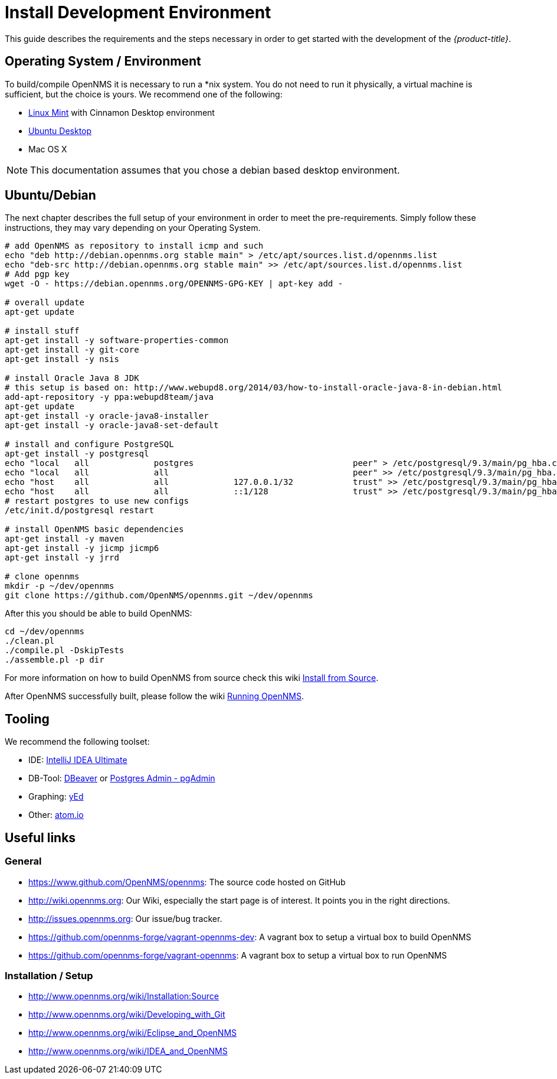 
= Install Development Environment

This guide describes the requirements and the steps necessary in order to get started with the development of the _{product-title}_.

== Operating System / Environment

To build/compile OpenNMS it is necessary to run a *nix system.
You do not need to run it physically, a virtual machine is sufficient, but the choice is yours.
We recommend one of the following:

 * link:http://www.linuxmint.com/[Linux Mint] with Cinnamon Desktop environment
 * link:http://ubuntu.com[Ubuntu Desktop]
 * Mac OS X

[NOTE]
This documentation assumes that you chose a debian based desktop environment.

== Ubuntu/Debian

The next chapter describes the full setup of your environment in order to meet the pre-requirements.
Simply follow these instructions, they may vary depending on your Operating System.

[source, shell]
----
# add OpenNMS as repository to install icmp and such
echo "deb http://debian.opennms.org stable main" > /etc/apt/sources.list.d/opennms.list
echo "deb-src http://debian.opennms.org stable main" >> /etc/apt/sources.list.d/opennms.list
# Add pgp key
wget -O - https://debian.opennms.org/OPENNMS-GPG-KEY | apt-key add -

# overall update
apt-get update

# install stuff
apt-get install -y software-properties-common
apt-get install -y git-core
apt-get install -y nsis

# install Oracle Java 8 JDK
# this setup is based on: http://www.webupd8.org/2014/03/how-to-install-oracle-java-8-in-debian.html
add-apt-repository -y ppa:webupd8team/java
apt-get update
apt-get install -y oracle-java8-installer
apt-get install -y oracle-java8-set-default

# install and configure PostgreSQL
apt-get install -y postgresql
echo "local   all             postgres                                peer" > /etc/postgresql/9.3/main/pg_hba.conf
echo "local   all             all                                     peer" >> /etc/postgresql/9.3/main/pg_hba.conf
echo "host    all             all             127.0.0.1/32            trust" >> /etc/postgresql/9.3/main/pg_hba.conf
echo "host    all             all             ::1/128                 trust" >> /etc/postgresql/9.3/main/pg_hba.conf
# restart postgres to use new configs
/etc/init.d/postgresql restart

# install OpenNMS basic dependencies
apt-get install -y maven
apt-get install -y jicmp jicmp6
apt-get install -y jrrd

# clone opennms
mkdir -p ~/dev/opennms
git clone https://github.com/OpenNMS/opennms.git ~/dev/opennms
----

After this you should be able to build OpenNMS:

[source, shell]
----
cd ~/dev/opennms
./clean.pl
./compile.pl -DskipTests
./assemble.pl -p dir
----

For more information on how to build OpenNMS from source check this wiki link:http://www.opennms.org/wiki/Installation:Source#Building[Install from Source].

After OpenNMS successfully built, please follow the wiki link:http://www.opennms.org/wiki/Installation:Source#Running_OpenNMS[Running OpenNMS].

== Tooling
We recommend the following toolset:

 * IDE: link:https://www.jetbrains.com/idea/[IntelliJ IDEA Ultimate]
 * DB-Tool: link:http://dbeaver.jkiss.org/[DBeaver] or link:http://www.pgadmin.org/[Postgres Admin - pgAdmin]
 * Graphing: link:http://www.yworks.com/en/products/yfiles/yed/[yEd]
 * Other: link:http://www.atom.io[atom.io]

== Useful links

=== General

 * https://www.github.com/OpenNMS/opennms: The source code hosted on GitHub
 * http://wiki.opennms.org: Our Wiki, especially the start page is of interest. It points you in the right directions.
 * http://issues.opennms.org: Our issue/bug tracker.
 * https://github.com/opennms-forge/vagrant-opennms-dev: A vagrant box to setup a virtual box to build OpenNMS
 * https://github.com/opennms-forge/vagrant-opennms: A vagrant box to setup a virtual box to run OpenNMS

=== Installation / Setup

 * http://www.opennms.org/wiki/Installation:Source[]
 * http://www.opennms.org/wiki/Developing_with_Git[]
 * http://www.opennms.org/wiki/Eclipse_and_OpenNMS[]
 * http://www.opennms.org/wiki/IDEA_and_OpenNMS[]
